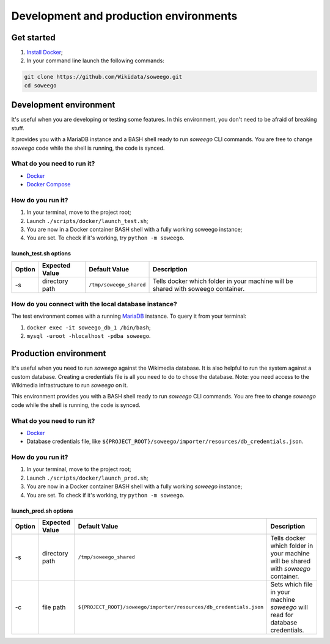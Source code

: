 Development and production environments
=======================================

Get started
-----------

1. `Install Docker <https://www.docker.com/get-started>`__;
2. In your command line launch the following commands:

.. code:: bash

   git clone https://github.com/Wikidata/soweego.git
   cd soweego


.. _dev:

Development environment
-----------------------

It's useful when you are developing or testing some features. In this
environment, you don't need to be afraid of breaking stuff.

It provides you with a MariaDB instance and a BASH shell ready to run
*soweego* CLI commands. You are free to change *soweego* code while the
shell is running, the code is synced.

What do you need to run it?
~~~~~~~~~~~~~~~~~~~~~~~~~~~

-  `Docker <https://www.docker.com/get-started>`__
-  `Docker Compose <https://docs.docker.com/compose/install/>`__

How do you run it?
~~~~~~~~~~~~~~~~~~

1. In your terminal, move to the project root;
2. Launch ``./scripts/docker/launch_test.sh``;
3. You are now in a Docker container BASH shell with a fully working
   soweego instance;
4. You are set. To check if it's working, try ``python -m soweego``.

.. _launch_testsh-options:

launch_test.sh options
^^^^^^^^^^^^^^^^^^^^^^

========== ================== ======================= ================================================================================
**Option** **Expected Value** **Default Value**       **Description**
========== ================== ======================= ================================================================================
-s         directory path     ``/tmp/soweego_shared`` Tells docker which folder in your machine will be shared with soweego container.
========== ================== ======================= ================================================================================

How do you connect with the local database instance?
~~~~~~~~~~~~~~~~~~~~~~~~~~~~~~~~~~~~~~~~~~~~~~~~~~~~

The test environment comes with a running
`MariaDB <https://mariadb.com/>`__ instance. To query it from your
terminal:

1. ``docker exec -it soweego_db_1 /bin/bash``;
2. ``mysql -uroot -hlocalhost -pdba soweego``.

Production environment
----------------------

It's useful when you need to run *soweego* against the Wikimedia
database. It is also helpful to run the system against a custom
database. Creating a credentials file is all you need to do to chose the
database. Note: you need access to the Wikimedia infrastructure to run
*soweego* on it.

This environment provides you with a BASH shell ready to run *soweego*
CLI commands. You are free to change *soweego* code while the shell is
running, the code is synced.

.. _what-do-you-need-to-run-it-1:

What do you need to run it?
~~~~~~~~~~~~~~~~~~~~~~~~~~~

-  `Docker <https://www.docker.com/get-started>`__
-  Database credentials file, like
   ``${PROJECT_ROOT}/soweego/importer/resources/db_credentials.json``.

.. _how-do-you-run-it-1:

How do you run it?
~~~~~~~~~~~~~~~~~~

1. In your terminal, move to the project root;
2. Launch ``./scripts/docker/launch_prod.sh``;
3. You are now in a Docker container BASH shell with a fully working
   *soweego* instance;
4. You are set. To check if it's working, try ``python -m soweego``.

.. _launch_prodsh-options:

launch_prod.sh options
^^^^^^^^^^^^^^^^^^^^^^

========== ================== ================================================================== ==================================================================================
**Option** **Expected Value** **Default Value**                                                  **Description**
========== ================== ================================================================== ==================================================================================
-s         directory path     ``/tmp/soweego_shared``                                            Tells docker which folder in your machine will be shared with *soweego* container.
-c         file path          ``${PROJECT_ROOT}/soweego/importer/resources/db_credentials.json`` Sets which file in your machine *soweego* will read for database credentials.
========== ================== ================================================================== ==================================================================================
